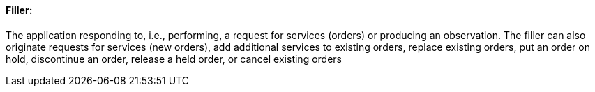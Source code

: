 ==== Filler:
[v291_section="4.2.2.1"]

The application responding to, i.e., performing, a request for services (orders) or producing an observation. The filler can also originate requests for services (new orders), add additional services to existing orders, replace existing orders, put an order on hold, discontinue an order, release a held order, or cancel existing orders

